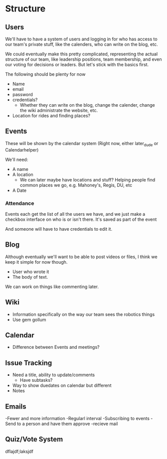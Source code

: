 * Structure
** Users
We'll have to have a system of users and logging in for who has access 
to our team's private stuff, like the calenders, who can write on the blog, 
etc. 

We could eventually make this pretty complicated, representing the actual 
structure of our team, like leadership positions, team membership, and even 
our voting for decisions or leaders. But let's stick with the basics first. 

The following should be plenty for now
- Name
- email
- password
- credentials?
  + Whether they can write on the blog, change the calender, change the wiki
    administrate the website, etc.
- Location for rides and finding places?

** Events
These will be shown by the calendar system
(Right now, either later_dude or Calendarhelper)

We'll need: 
- A name
- A location 
  + We can later maybe have locations and stuff? 
    Helping people find common places we go, e.g. 
    Mahoney's, Regis, DU, etc
- A Date

*** Attendance
Events each get the list of all the users we have,
and we just make a checkbox interface on who is or isn't there.
It's saved as part of the event

And someone will have to have credentials to edit it.

** Blog 
Although eventually we'll want to be able to post videos or files,
I think we keep it simple for now though.

- User who wrote it
- The body of text.

We can work on things like commenting later.
** Wiki
- Information specifically on the way our team sees the robotics things
- Use gem gollum
** Calendar
- Difference between Events and meetings? 
** Issue Tracking
- Need a title, ability to update/comments
  + Have subtasks?
- Way to show duedates on calendar but different
- Notes
** Emails
-Fewer and more information
-Regularl interval
-Subscribing to events
-Send to a person and have them approve
-recieve mail

** Quiz/Vote System
dflajdf;laksjdf
